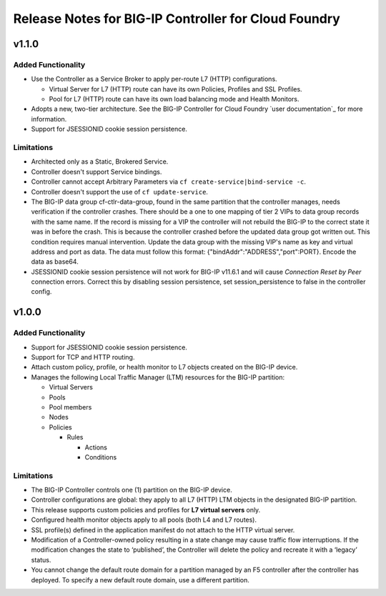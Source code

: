 Release Notes for BIG-IP Controller for Cloud Foundry
=====================================================

v1.1.0
------

Added Functionality
```````````````````
* Use the Controller as a Service Broker to apply per-route L7 (HTTP) configurations.

  * Virtual Server for L7 (HTTP) route can have its own Policies, Profiles and SSL Profiles.
  * Pool for L7 (HTTP) route can have its own load balancing mode and Health Monitors.

* Adopts a new, two-tier architecture. See the BIG-IP Controller for Cloud Foundry `user documentation`_ for more information.
* Support for JSESSIONID cookie session persistence.

Limitations
```````````
* Architected only as a Static, Brokered Service.
* Controller doesn't support Service bindings.
* Controller cannot accept Arbitrary Parameters via ``cf create-service|bind-service -c``.
* Controller doesn't support the use of ``cf update-service``.
* The BIG-IP data group cf-ctlr-data-group, found in the same partition that the controller manages, needs verification if the controller crashes. There should be a one to one mapping of tier 2 VIPs to data group records with the same name. If the record is missing for a VIP the controller will not rebuild the BIG-IP to the correct state it was in before the crash. This is because the controller crashed before the updated data group got written out. This condition requires manual intervention. Update the data group with the missing VIP's name as key and virtual address and port as data. The data must follow this format: {"bindAddr":"ADDRESS","port":PORT}. Encode the data as base64.
* JSESSIONID cookie session persistence will not work for BIG-IP v11.6.1 and will cause `Connection Reset by Peer` connection errors. Correct this by disabling session persistence, set session_persistence to false in the controller config.


v1.0.0
------

Added Functionality
```````````````````
* Support for JSESSIONID cookie session persistence.
* Support for TCP and HTTP routing.
* Attach custom policy, profile, or health monitor to L7 objects created on the BIG-IP device.
* Manages the following Local Traffic Manager (LTM) resources for the BIG-IP partition:

  * Virtual Servers
  * Pools
  * Pool members
  * Nodes
  * Policies

    * Rules

      * Actions
      * Conditions

Limitations
```````````
* The BIG-IP Controller controls one (1) partition on the BIG-IP device.
* Controller configurations are global: they apply to all L7 (HTTP) LTM objects in the designated BIG-IP partition.
* This release supports custom policies and profiles for **L7 virtual servers** only.
* Configured health monitor objects apply to all pools (both L4 and L7 routes).
* SSL profile(s) defined in the application manifest do not attach to the HTTP virtual server.
* Modification of a Controller-owned policy resulting in a state change may cause traffic flow interruptions. If the modification changes the state to ‘published’, the Controller will delete the policy and recreate it with a ‘legacy’ status.
* You cannot change the default route domain for a partition managed by an F5 controller after the controller has deployed. To specify a new default route domain, use a different partition.

